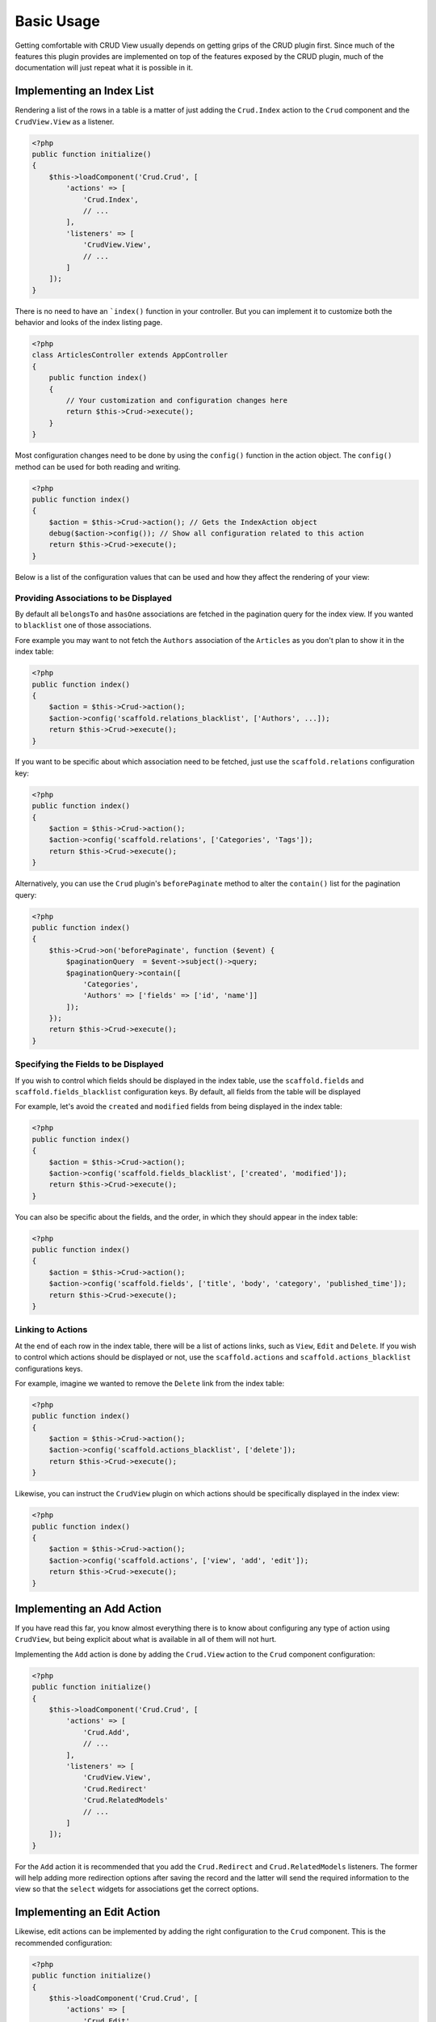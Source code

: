 Basic Usage
===========

Getting comfortable with CRUD View usually depends on getting grips of the CRUD
plugin first. Since much of the features this plugin provides are implemented on
top of the features exposed by the CRUD plugin, much of the documentation will
just repeat what it is possible in it.

Implementing an Index List
--------------------------

Rendering a list of the rows in a table is a matter of just adding the ``Crud.Index``
action to the ``Crud`` component and the ``CrudView.View`` as a listener.

.. code-block:: php

    <?php
    public function initialize()
    {
        $this->loadComponent('Crud.Crud', [
            'actions' => [
                'Crud.Index',
                // ...
            ],
            'listeners' => [
                'CrudView.View',
                // ...
            ]
        ]);
    }

There is no need to have an ```index()`` function in your controller. But you
can implement it to customize both the behavior and looks of the index listing
page.

.. code-block:: php

    <?php
    class ArticlesController extends AppController
    {
        public function index()
        {
            // Your customization and configuration changes here
            return $this->Crud->execute();
        }
    }

Most configuration changes need to be done by using the ``config()`` function in
the action object. The ``config()`` method can be used for both reading and
writing.

.. code-block:: php

    <?php
    public function index()
    {
        $action = $this->Crud->action(); // Gets the IndexAction object
        debug($action->config()); // Show all configuration related to this action
        return $this->Crud->execute();
    }

Below is a list of the configuration values that can be used and how they affect
the rendering of your view:

Providing Associations to be Displayed
~~~~~~~~~~~~~~~~~~~~~~~~~~~~~~~~~~~~~~

By default all ``belongsTo`` and ``hasOne`` associations are fetched in the
pagination query for the index view. If you wanted to ``blacklist`` one of those
associations.

Fore example you may want to not fetch the ``Authors`` association of the
``Articles`` as you don't plan to show it in the index table:

.. code-block:: php

    <?php
    public function index()
    {
        $action = $this->Crud->action();
        $action->config('scaffold.relations_blacklist', ['Authors', ...]);
        return $this->Crud->execute();
    }

If you want to be specific about which association need to be fetched, just use
the ``scaffold.relations`` configuration key:

.. code-block:: php

    <?php
    public function index()
    {
        $action = $this->Crud->action();
        $action->config('scaffold.relations', ['Categories', 'Tags']);
        return $this->Crud->execute();
    }

Alternatively, you can use the ``Crud`` plugin's ``beforePaginate`` method to
alter the ``contain()`` list for the pagination query:

.. code-block:: php

    <?php
    public function index()
    {
        $this->Crud->on('beforePaginate', function ($event) {
            $paginationQuery  = $event->subject()->query;
            $paginationQuery->contain([
                'Categories',
                'Authors' => ['fields' => ['id', 'name']]
            ]);
        });
        return $this->Crud->execute();
    }

Specifying the Fields to be Displayed
~~~~~~~~~~~~~~~~~~~~~~~~~~~~~~~~~~~~~

If you wish to control which fields should be displayed in the index table, use
the ``scaffold.fields`` and ``scaffold.fields_blacklist`` configuration keys. By
default, all fields from the table will be displayed

For example, let's avoid the ``created`` and ``modified`` fields from being
displayed in the index table:

.. code-block:: php

    <?php
    public function index()
    {
        $action = $this->Crud->action();
        $action->config('scaffold.fields_blacklist', ['created', 'modified']);
        return $this->Crud->execute();
    }

You can also be specific about the fields, and the order, in which they should
appear in the index table:

.. code-block:: php

    <?php
    public function index()
    {
        $action = $this->Crud->action();
        $action->config('scaffold.fields', ['title', 'body', 'category', 'published_time']);
        return $this->Crud->execute();
    }

Linking to Actions
~~~~~~~~~~~~~~~~~~

At the end of each row in the index table, there will be a list of actions
links, such as ``View``, ``Edit`` and ``Delete``. If you wish to control which
actions should be displayed or not, use the ``scaffold.actions`` and
``scaffold.actions_blacklist`` configurations keys.

For example, imagine we wanted to remove the ``Delete`` link from the index
table:

.. code-block:: php

    <?php
    public function index()
    {
        $action = $this->Crud->action();
        $action->config('scaffold.actions_blacklist', ['delete']);
        return $this->Crud->execute();
    }

Likewise, you can instruct the ``CrudView`` plugin on which actions should be
specifically displayed in the index view:

.. code-block:: php

    <?php
    public function index()
    {
        $action = $this->Crud->action();
        $action->config('scaffold.actions', ['view', 'add', 'edit']);
        return $this->Crud->execute();
    }

Implementing an Add Action
--------------------------

If you have read this far, you know almost everything there is to know about
configuring any type of action using ``CrudView``, but being explicit about what
is available in all of them will not hurt.

Implementing the ``Add`` action is done by adding the ``Crud.View`` action to
the ``Crud`` component configuration:

.. code-block:: php

    <?php
    public function initialize()
    {
        $this->loadComponent('Crud.Crud', [
            'actions' => [
                'Crud.Add',
                // ...
            ],
            'listeners' => [
                'CrudView.View',
                'Crud.Redirect'
                'Crud.RelatedModels'
                // ...
            ]
        ]);
    }

For the ``Add`` action it is recommended that you add the ``Crud.Redirect`` and
``Crud.RelatedModels`` listeners. The former will help adding more redirection
options after saving the record and the latter will send the required
information to the view so that the ``select`` widgets for associations get the
correct options.

Implementing an Edit Action
---------------------------

Likewise, edit actions can be implemented by adding the right configuration to
the ``Crud`` component. This is the recommended configuration:

.. code-block:: php

    <?php
    public function initialize()
    {
        $this->loadComponent('Crud.Crud', [
            'actions' => [
                'Crud.Edit',
                // ...
            ],
            'listeners' => [
                'CrudView.View',
                'Crud.Redirect'
                'Crud.RelatedModels'
                // ...
            ]
        ]);
    }

As with the ``Add`` action, the ``Crud.Redirect`` and
``Crud.RelatedModels`` listeners will help handling redirection after save and
help populate the ``select`` widgets for associations.

Specifying the Fields to be Displayed
-------------------------------------

When adding or editing a record, you probably want to avoid some of the fields from
being displayed as an input in the form. Use the ``scaffold.fields`` and
``scaffold.fields_blacklist``.

For example, let's avoid having inputs for the ``created`` and ``modified``
fields in the form:


.. code-block:: php

    <?php
    public function add()
    {
        $action = $this->Crud->action();
        $action->config('scaffold.fields_blacklist', ['created', 'modified']);
        return $this->Crud->execute();
    }

It is also possible to directly specify which fields should have an input in the
form by using the ``scaffold.fields`` configuration key:

.. code-block:: php

    <?php
    public function edit()
    {
        $action = $this->Crud->action();
        $action->config('scaffold.fields', ['title', 'body', 'category_id']);
        return $this->Crud->execute();
    }

You can pass attributes or change the form input type to specific fields when
using the ``scaffold.fields`` configuration key. For example, you may want to
add the ``placeholder`` property to the ``title`` input:

.. code-block:: php

    <?php
    public function add()
    {
        $action = $this->Crud->action();
        $action->config('scaffold.fields', [
            'title' => ['placeholder' => 'Insert a title here'],
            'body',
            'category_id'
        ]);
        return $this->Crud->execute();
    }

The configuration can be used in both ``add`` and ``edit`` actions.

Limiting the Associations Information
-------------------------------------

By default the ``RelatedModels`` listener will populate the select boxes in the
form by looking up all the records from the associated tables. For example, when
creating an Article, if you have a ``Categories`` association it will populate
the select box for the ``category_id`` field.


For a full explanation on ``RelatedModels`` please visit the `CRUD Documentation
for the RelatedModelsListener <http://crud.readthedocs.org/en/latest/listeners/related-models.html>`_.

If you want to alter the query that is used for an association in particular,
you can use the ``relatedModels`` event:

.. code-block:: php

    <?php
    public function add()
    {
        $this->Crud->on('relatedModel', function(\Cake\Event\Event $event) {
            if ($event->subject->association->name() === 'Categories') {
                $event->subject->query->limit(3);
                $event->subject->query->where(['is_active' => true]);
            }
        });
        return $this->Crud->execute();
    }

The callback can be used in both ``add`` and ``edit`` actions.

Pre-Selecting Association Options
~~~~~~~~~~~~~~~~~~~~~~~~~~~~~~~~~

In order to pre-select the right association options in an ``edit`` action, for
example pre-selecting the ``category_id`` in the categories select box,
``CrudView`` will automatically fetch all associations for the entity to be
modified.

This can be wasteful at times, especially if you only allow a few associations
to be saved. For this case, you may use the ``scaffold.relations`` and
``scaffold.relations_blacklist`` to control what associations are added to
``contain()``:

.. code-block:: php

    <?php
    public function edit()
    {
        $action $this->Crud->action();
        // Only fetch association info for Categories and Tags
        $action->config('scaffold.relations', ['Categories', 'Tags']);
        return $this->Crud->execute();
    }

If you choose to use ``scaffold.relations_blacklist``, then you need only
specify those association that should not be added to ``contain()``:

.. code-block:: php

    <?php
    public function edit()
    {
        $action $this->Crud->action();
        // Only fetch association info for Categories and Tags
        $action->config('scaffold.relations_blacklist', ['Authors']);
        return $this->Crud->execute();
    }

Disabling the Extra Submit Buttons
----------------------------------

You may have noticed already that in the ``add`` form there are multiple submit
buttons. If you wish to only keep the "Save" button, you set the ``scaffold.disable_extra_buttons``
configuration key to ``true``:

.. code-block:: php

    <?php
    public function add()
    {
        $action = $this->Crud->action();
        $action->config('scaffold.disable_extra_buttons', true);
        return $this->Crud->execute();
    }

It is also possible to only disable a few of the extra submit buttons by using
the ``scaffold.extra_buttons_blacklist`` configuration key:

.. code-block:: php

    <?php
    public function add()
    {
        $action = $this->Crud->action();
        $action->config('scaffold.extra_buttons_blacklist', [
            'save_and_continue', // Hide the Save and Continue button
            'save_and_create', // Hide the Save and create new button
            'back', // Hide the back button
        ]);
        return $this->Crud->execute();
    }

Both settings can be used in ``add`` and ``edit`` actions.

Implementing a View Action
--------------------------

Implementing a ``View`` action, for displaying the full information for
a record, including its associations is also achieved via configuring the
``Crud`` component:

.. code-block:: php

    <?php
    public function initialize()
    {
        $this->loadComponent('Crud.Crud', [
            'actions' => [
                'Crud.View',
                // ...
            ],
            'listeners' => [
                'CrudView.View',
                // ...
            ]
        ]);
    }

For this type of action there are no extra recommended listeners that you can
apply, but there are some configuration options you can use to customize the
information that is displayed.

Specifying the Fields to be Displayed
~~~~~~~~~~~~~~~~~~~~~~~~~~~~~~~~~~~~~

If you wish to control which fields should be displayed in the view table, use
the ``scaffold.fields`` and ``scaffold.fields_blacklist`` configuration keys. By
default, all fields from the table will be displayed

For example, let's avoid the ``created`` and ``modified`` fields from being
displayed in the view table:

.. code-block:: php

    <?php
    public function view()
    {
        $action = $this->Crud->action();
        $action->config('scaffold.fields_blacklist', ['created', 'modified']);
        return $this->Crud->execute();
    }

You can also be specific about the fields, and the order, in which they should
appear in the index table:

.. code-block:: php

    <?php
    public function view()
    {
        $action = $this->Crud->action();
        $action->config('scaffold.fields', ['title', 'body', 'category', 'published_time']);
        return $this->Crud->execute();
    }

Providing Associations to be Displayed
~~~~~~~~~~~~~~~~~~~~~~~~~~~~~~~~~~~~~~

By default all associations are fetched so they can be displayed in the view action.
Similarly to the ``Index`` action, you can use the ``scaffold.relations`` and
the ``scaffold.relations_blacklist``

Fore example you may want to not fetch the ``Authors`` association of the
``Articles`` as it may be implicit by the currently logged-in user:

.. code-block:: php

    <?php
    public function view()
    {
        $action = $this->Crud->action();
        $action->config('scaffold.relations_blacklist', ['Authors', ...]);
        return $this->Crud->execute();
    }

If you want to be specific about which association need to be fetched, just use
the ``scaffold.relations`` configuration key:

.. code-block:: php

    <?php
    public function view()
    {
        $action = $this->Crud->action();
        $action->config('scaffold.relations', ['Categories', 'Tags']);
        return $this->Crud->execute();
    }

Alternatively, you can use the ``Crud`` plugin's ``beforePaginate`` method to
alter the ``contain()`` list for the pagination query:

.. code-block:: php

    <?php
    public function view()
    {
        $this->Crud->on('beforeFind', function ($event) {
            $event->subject()->query->contain([
                'Categories',
                'Authors' => ['fields' => ['id', 'name']]
            ]);
        });
        return $this->Crud->execute();
    }

Going Forward
-------------

The following chapters will show you how to customize the output of each field,
how to override parts of the templates and implementing search auto-completion.
